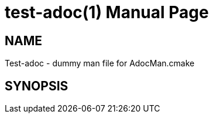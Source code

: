 = test-adoc(1)
Test-adoc
:doctype: manpage
:release-version: 0.0.1
:man manual: Test-adoc Manual
:man source: Test-adoc {release-version}

== NAME

Test-adoc - dummy man file for AdocMan.cmake

== SYNOPSIS

